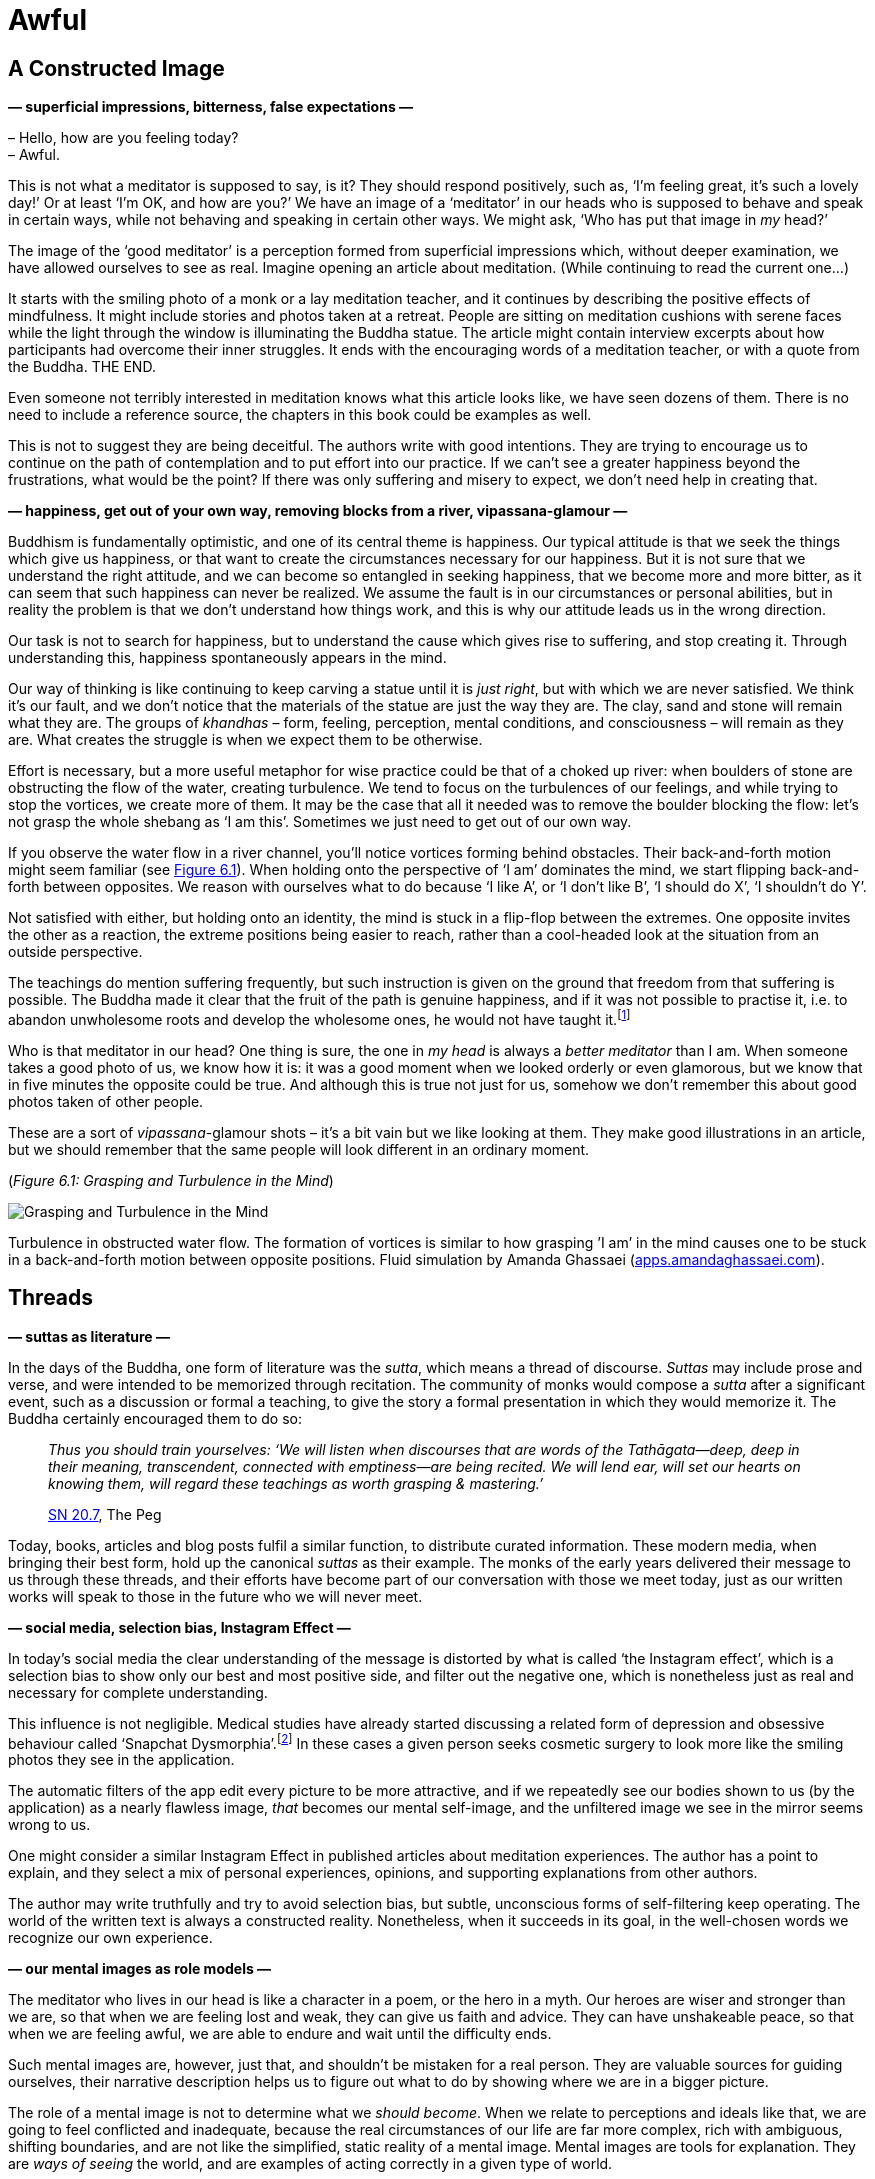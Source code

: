 [[awful-en]]
= Awful

== A Constructed Image

*— superficial impressions, bitterness, false expectations —*

– Hello, how are you feeling today? +
– Awful.

This is not what a meditator is supposed to say, is it? They should
respond positively, such as, ‘I’m feeling great, it’s such a lovely
day!’ Or at least ‘I’m OK, and how are you?’ We have an image of a
‘meditator’ in our heads who is supposed to behave and speak in certain
ways, while not behaving and speaking in certain other ways. We might
ask, ‘Who has put that image in _my_ head?’

The image of the ‘good meditator’ is a perception formed from
superficial impressions which, without deeper examination, we have
allowed ourselves to see as real. Imagine opening an article about
meditation. (While continuing to read the current one…)

It starts with the smiling photo of a monk or a lay meditation teacher,
and it continues by describing the positive effects of mindfulness. It
might include stories and photos taken at a retreat. People are sitting
on meditation cushions with serene faces while the light through the
window is illuminating the Buddha statue. The article might contain
interview excerpts about how participants had overcome their inner
struggles. It ends with the encouraging words of a meditation teacher,
or with a quote from the Buddha. THE END.

Even someone not terribly interested in meditation knows what this
article looks like, we have seen dozens of them. There is no need to
include a reference source, the chapters in this book could be examples
as well.

This is not to suggest they are being deceitful. The authors write with
good intentions. They are trying to encourage us to continue on the path
of contemplation and to put effort into our practice. If we can’t see a
greater happiness beyond the frustrations, what would be the point? If
there was only suffering and misery to expect, we don’t need help in
creating that.

*— happiness, get out of your own way, removing blocks from a river,
vipassana-glamour —*

Buddhism is fundamentally optimistic, and one of its central theme is
happiness. Our typical attitude is that we seek the things which give us
happiness, or that want to create the circumstances necessary for our
happiness. But it is not sure that we understand the right attitude, and
we can become so entangled in seeking happiness, that we become more and
more bitter, as it can seem that such happiness can never be realized.
We assume the fault is in our circumstances or personal abilities, but
in reality the problem is that we don’t understand how things work, and
this is why our attitude leads us in the wrong direction.

Our task is not to search for happiness, but to understand the cause
which gives rise to suffering, and stop creating it. Through
understanding this, happiness spontaneously appears in the mind.

Our way of thinking is like continuing to keep carving a statue until it
is _just right_, but with which we are never satisfied. We think it’s
our fault, and we don’t notice that the materials of the statue are just
the way they are. The clay, sand and stone will remain what they are.
The groups of _khandhas_ – form, feeling, perception, mental conditions,
and consciousness – will remain as they are. What creates the struggle
is when we expect them to be otherwise.

Effort is necessary, but a more useful metaphor for wise practice could
be that of a choked up river: when boulders of stone are obstructing the
flow of the water, creating turbulence. We tend to focus on the
turbulences of our feelings, and while trying to stop the vortices, we
create more of them. It may be the case that all it needed was to remove
the boulder blocking the flow: let’s not grasp the whole shebang as ‘I
am this’. Sometimes we just need to get out of our own way.

If you observe the water flow in a river channel, you’ll notice vortices
forming behind obstacles. Their back-and-forth motion might seem
familiar (see link:awful-en.xhtml#grasping[Figure 6.1]). When holding onto the perspective of ‘I
am’ dominates the mind, we start flipping back-and-forth between
opposites. We reason with ourselves what to do because ‘I like A’, or ‘I
don’t like B’, ‘I should do X’, ‘I shouldn’t do Y’.

Not satisfied with either, but holding onto an identity, the mind is
stuck in a flip-flop between the extremes. One opposite invites the
other as a reaction, the extreme positions being easier to reach, rather
than a cool-headed look at the situation from an outside perspective.

The teachings do mention suffering frequently, but such instruction is
given on the ground that freedom from that suffering is possible. The
Buddha made it clear that the fruit of the path is genuine happiness,
and if it was not possible to practise it, i.e. to abandon unwholesome
roots and develop the wholesome ones, he would not have
taught it.footnote:[https://suttacentral.net/an2.11-20/en/thanissaro[AN
2.19], Skillful]

Who is that meditator in our head? One thing is sure, the one in _my
head_ is always a _better meditator_ than I am. When someone takes a
good photo of us, we know how it is: it was a good moment when we looked
orderly or even glamorous, but we know that in five minutes the opposite
could be true. And although this is true not just for us, somehow we
don’t remember this about good photos taken of other people.

These are a sort of _vipassana_-glamour shots – it’s a bit vain but we
like looking at them. They make good illustrations in an article, but we
should remember that the same people will look different in an ordinary
moment.

[[grasping]](_Figure 6.1: Grasping and Turbulence in the Mind_)

image::diagrams/grasping-turbulence.jpg[Grasping and Turbulence in the Mind]

Turbulence in obstructed water flow. The formation of vortices is
similar to how grasping ’I am’ in the mind causes one to be stuck in a
back-and-forth motion between opposite positions. Fluid simulation by
Amanda Ghassaei
(http://apps.amandaghassaei.com/VortexShedding/[apps.amandaghassaei.com]).

== Threads

*— suttas as literature —*

In the days of the Buddha, one form of literature was the _sutta_, which
means a thread of discourse. _Suttas_ may include prose and verse, and
were intended to be memorized through recitation. The community of monks
would compose a _sutta_ after a significant event, such as a discussion
or formal a teaching, to give the story a formal presentation in which
they would memorize it. The Buddha certainly encouraged them to do so:

[quote, role=quote]
____
_Thus you should train yourselves: ‘We will listen
when discourses that are words of the Tathāgata—deep, deep in their
meaning, transcendent, connected with emptiness—are being recited. We
will lend ear, will set our hearts on knowing them, will regard these
teachings as worth grasping & mastering.’_

https://www.dhammatalks.org/suttas/SN/SN20_7.html[SN 20.7], The Peg
____

Today, books, articles and blog posts fulfil a similar function, to
distribute curated information. These modern media, when bringing their
best form, hold up the canonical _suttas_ as their example. The monks of
the early years delivered their message to us through these threads, and
their efforts have become part of our conversation with those we meet
today, just as our written works will speak to those in the future who
we will never meet.

*— social media, selection bias, Instagram Effect —*

In today’s social media the clear understanding of the message is
distorted by what is called ‘the Instagram effect’, which is a selection
bias to show only our best and most positive side, and filter out the
negative one, which is nonetheless just as real and necessary for
complete understanding.

This influence is not negligible. Medical studies have already started
discussing a related form of depression and obsessive behaviour called
‘Snapchat
Dysmorphia’.footnote:[https://www.ncbi.nlm.nih.gov/pmc/articles/PMC5933578/[Is
“Snapchat Dysmorphia” a Real Issue? (ncbi.nlm.nih.gov)]] In these
cases a given person seeks cosmetic surgery to look more like the
smiling photos they see in the application.

The automatic filters of the app edit every picture to be more
attractive, and if we repeatedly see our bodies shown to us (by the
application) as a nearly flawless image, _that_ becomes our mental
self-image, and the unfiltered image we see in the mirror seems wrong to
us.

One might consider a similar Instagram Effect in published articles
about meditation experiences. The author has a point to explain, and
they select a mix of personal experiences, opinions, and supporting
explanations from other authors.

The author may write truthfully and try to avoid selection bias, but
subtle, unconscious forms of self-filtering keep operating. The world of
the written text is always a constructed reality. Nonetheless, when it
succeeds in its goal, in the well-chosen words we recognize our own
experience.

*— our mental images as role models —*

The meditator who lives in our head is like a character in a poem, or
the hero in a myth. Our heroes are wiser and stronger than we are, so
that when we are feeling lost and weak, they can give us faith and
advice. They can have unshakeable peace, so that when we are feeling
awful, we are able to endure and wait until the difficulty ends.

Such mental images are, however, just that, and shouldn’t be mistaken
for a real person. They are valuable sources for guiding ourselves,
their narrative description helps us to figure out what to do by showing
where we are in a bigger picture.

The role of a mental image is not to determine what we _should become_.
When we relate to perceptions and ideals like that, we are going to feel
conflicted and inadequate, because the real circumstances of our life
are far more complex, rich with ambiguous, shifting boundaries, and are
not like the simplified, static reality of a mental image. Mental images
are tools for explanation. They are _ways of seeing_ the world, and are
examples of acting correctly in a given type of world.

== Assumptions

*— mind and the world, mode of attention, actions and beliefs —*

We may remember the verse in the Dhammapada which points out that the
world of our experiences is not independent of us:

[quote, role=quote]
____
_Mind precedes all states of being: they are led by
the mind, made by the mind._

https://suttacentral.net/dhp1-20/pli/ms[Dhp 1]
____

Does that mean that we are creating imaginary problems for ourselves?

We may start investigating by asking, ‘Can the subject experience
suffering?’ Living beings can suffer, but a cultural idea or self-made
story cannot suffer, even while _we are_. It changes our attitude if the
subject of our concern only exists as a story and not as a living being.
Such insentient stories include the narratives we have around
institutions, nations, money, fame, or other social fabrications.

Next, a quick moral safety test: ‘Would a wise person praise or
criticize doing this?’

Further on, bringing our view to the surface: ‘What assumption creates
this stress and pressure? What is the motivation for doing this? Without
what, would this have no significance?’

We can reveal such unconscious motivations by looking at our present
actions and choices. What we choose to do now expresses what we believe
in, the assumptions we have accepted in the past.

‘Why am I choosing to do this, here? Where does this action come from
and where does it lead?’

The underlying factors for our actions may come, for example, from the
habitual conditioning of our environment. We may have not expressed in
thought why we do what we do, but have felt _the results being expressed
on us_, whether good or bad.

Starting the investigation with a closer look at our actions and _then_
asking about the thoughts motivating them is a productive method. In our
inner chit-chat we tell all sorts of contradictory things to ourselves,
but our actions give clear points of reference.

*— the best place to learn, reversing assumptions —*

The associated feeling might be awful, but if we treat it as sign to
turn toward the mind and investigate it, our approach will stay
practical and productive. ‘If I am here anyway, what can I learn from
this?’

We find access to our assumptions through uncovering our unconscious
motivations. Once we can express an assumption clearly, we gain the
freedom to reverse it, or drop it.

We may ask, ‘Does it help in this situation, if I reverse my
assumptions?’ Perhaps looking at it in the opposite way is exactly what
is we needed either for peace of mind, or for dropping the issue as if
it never existed. Either way, we are not acting out of compulsion: we
are free to either let it go or _choose_ to follow it through.

== After the Storm

*— happiness and accomplishments —*

Meditation guides say, ‘return to the present moment’, but it doesn’t
mean that you must like everything you find there. The point is that
this is the only place where you can live. If you are happy, you are not
happy in the future, but in the present. If you are suffering, you can’t
understand it in the future, only in the present. In some situations, no
amount of brainy self-talk is going to make it better, it is best to
call it the way it is, and wait out the storm like a stoic. Conflict is
genuinely stressful, separation from what we love is sad, and being
alive always ends with the tragedy of our own death.

We tend to anticipate success, and we expect our hard work to be
justified in the future. Examine that moment of accomplishment, what do
you experience? There may be some emotional elevation – surprise, joy,
exhilaration, relief – then everything is back to the ordinary level.
The destination turns out not to be the deliverance we thought it would
be. If we were intensely focused to get there, we might not even
remember anything from the journey, and wonder where did all the time
go. We can be so intent on being productive, that we waste our chance to
live.

Contemplating death holds up a truthful, if somewhat scary, mirror to
our values. ‘If I were to die tonight, would I be happy to remember
living as I am living today?’ This question can stir up more from the
deep recesses of the psyche than we wish for. I remember a time when my
response the word ‘happy’ was exclusively anger and self-aversion.

*— values, being busy, Hedonic Treadmill, burnout, contentment —*

The term ‘Hedonic Treadmill’ describes the adaptive process in which
each new achievement becomes the new norm in our psyche, and we feel
less and less emotional impact after succeeding at our goals. Like on a
treadmill, no matter how hard one tries to increase one’s happiness by
pushing toward the next successful step, one still remains in the same
place. We spend our life travelling on the journey, not hanging out in
the destination. If we look closer, even the idea of any destination
evaporates, like when you fly into a cloud. ‘I thought I saw it right
ahead, but now that I’m here, I can’t see it.’

Despite this, we seem to continue thinking that being busy, productive
and efficient, is somehow going to save us. When one project is
finished, we can feel that we _need_ another one because being busy is
the only way of existence we know.

The wise men of old repeat their message about contentment, but it seems
that we have to suffer the pain of burnout before we comprehend what the
problem is.

Bertrand Russell gives a diagnoses, ‘One of the symptoms of an
approaching nervous breakdown is the belief that one’s work is terribly
important.’footnote:[https://www.goodreads.com/book/show/51783.The_Conquest_of_Happiness[The
Conquest of Happiness by Bertrand Russell]]

Henry D. Thoreau writes in his cabin by Walden Pond, ‘It is hard to have
a Southern overseer; it is worse to have a Northern one; but worst of
all when you are the slave-driver of
yourself.’footnote:[https://www.goodreads.com/book/show/16902.Walden[Walden
by Henry David Thoreau]]

[[hedonic]](_Figure 6.2: Achievements and the Hedonic Tredmill_)

image::diagrams/hedonic-treadmill-stairs.jpg[Achievements and the Hedonic Tredmill]

The Hedonic Treadmill is the tendency for new achievements to be adopted
as a modified, _normal_ baseline, and for our level of happiness to
return to the same level as before. After one desire is satisfied, the
conditioned craving seeks a new state.

The person on the Penrose Stairs thinks that they are getting further
and higher. From our outside perspective, we see that they are merely
returning to the same level as before.

Recall the definition of Noble Truth of the Origin of Suffering: ‘It is
this craving which leads to renewed existence, accompanied by delight
and lust, seeking delight here and there; that is, craving for sensual
pleasures, craving for existence, craving for extermination.’
(https://suttacentral.net/sn56.11/en/bodhi[SN 56.11])

What if you practice _being free_, instead of practising _to become
free_? The system of gradual training described by the Buddha – while
encouraging us to make diligent effort in our practice – starts with
blameless happiness in the present, born of contentment through moral-
and sense-restraint.

[quote, role=quote]
____
_[…] they practice restraint, protecting the faculty
of mind, and achieving its restraint. When they have this noble sense
restraint, they experience an unsullied bliss inside themselves._

https://suttacentral.net/mn38[MN 38], The Longer Discourse on the Ending
of Craving
____

*— self-aversion, self-criticism, labyrinth of mirrors —*

It is easy to over-correct being busy, and swing to the other extreme:
‘I’ve had enough! I’m just going to quit everything!’ This might seem
“logical” but, being driven by aversion, we continue to suffer. For
many of us, it is easy to be critical of ourselves, and we diligently
practice it with conviction to prove ourselves wrong, as if
self-aversion was a virtue.

‘I am feeling awful! A _real_ meditator would never feel like this. I
must be doing something wrong.’ A whole identity can be built around
this, a ceaseless internal monologue which always responds with
complaints and self-aversion. One can live like this for decades, and it
becomes the baseline by which we recognize ourself. ‘If I wasn’t feeling
angry, I wouldn’t even know who I was.’

It is like being stuck in a labyrinth of mirrors: everywhere you look,
you only see yourself. The key to escape is to find a crack in the
mirrors, and recognize change: the feelings of being driven, and the
motivations of anxiety and anger which we thought were constant are, in
reality, changing all the time – breaking up and reforming. This
labyrinth has been made by the mind, and what it has created is empty of
self. It cannot be what we truly are.

Doubtless, we can find a persuasive logic in our self-defeating
ideations, and our reasoning for being critical can be completely
reasonable! Psychologists say that the most difficult patients are the
ones who intelligently defend and justify their own bad habits. We can
be so clever that there is absolutely no way to be happy … and we can
prove it! Can you recall ever playing the role of such a miserable
philosopher?

But we do not necessarily experience immediate relief when our
self-reflection reveals to us the emptiness of what we have been
pursuing. Anger, despairfootnote:[The Buddha compares dealing with anger
and despair to walking along a path close to a deep drop-off.
(https://suttacentral.net/sn22.84[SN 22.84], With Tissa)] and sadness
can be our first reaction, generating thoughts of self-aversion. We
purify the mind with the mind: These mind states are not reliable, they
shut down our intelligence, and who wants that? So we let go.

*— patient endurance, gratitude, no hurry —*

Patient endurance is an underappreciated virtue, but often, all we need
is to remember to wait: the dramatic rain and thunder of turbulent
mental states will run themselves out.

When the sense of gratitude appears, it is a sign like the rainbow after
a storm. It accompanies wholesome mental states, and we can
intelligently see the situation from more than one angle. This is a good
base from which we can build useful thoughts about what to do next.
Sometimes, the best thing to do is to simplify and turn away from
certain habits and values. Other times, our view has changed and we
might wish to keep up what we have been doing, but leaving the big hurry
behind. We continue for the sake of living it, not waiting for some kind
of elevated mental state in the future.

[quote, role=quote]
____
_One should not revive the past +
Nor speculate on what’s to come; +
The past is left behind, +
The future is unrealized._

https://suttacentral.net/mn131[MN 131], One Fine Night
____

== Humour and Irony

*— opinions, changing perspectives, noticing what is pleasant —*

There are morose, dark moods which are like sand-traps of logic, made by
ourselves. The more we think about them, the deeper we sink in them.

Humour and irony are funny because they show the situation from
unexpected and odd angles. If the logical path straight ahead is
blocked, why not try the sideways track where the fox goes? A joke
wouldn’t be funny if it was logical and reasonable. Humour and irony,
directed toward ourselves, are good friends when it seems that we can’t
escape the suffering of our thoughts.

What makes the old and wise men _wise_? Medical
studiesfootnote:[https://www.researchgate.net/publication/258190619_Aging_irony_and_wisdom_On_the_narrative_psychology_of_later_life[Aging,
irony, and wisdom, William Randall (researchgate.net)]] have
investigated the various attitudes of senior citizens, and found that an
inclination toward self-directed humour and irony (i.e. being able to
laugh at oneself) was helpful to face the significant challenges of
ageing and maintain mental balance and a positive outlook on life.

One of their key observations is that humour and irony develop our
ability to see ourselves from multiple viewpoints. We can fill the role
of the accurate historian and the jesting comedian at the same time.
Hence we are able to see events from multiple narrative angles and not
be caught in a single story. The frame of the narrative we see ourselves
in remains open as we move toward a positive future. The limits of our
being don’t necessarily mean the end of the story, and we don’t have to
go far to find good laugh: in the absurd corners of life, there is
always a joke to tell.

It can be rude to joke about somebody else’s bad situation, but who is
going to get upset over your humorous comments about yourself? If you
feel awful, how about an awful joke? This trip is so bad that it’s good,
and the tickets are free. ‘What am I? An animated skeleton in a skin-bag
with clothes on, standing here with a fabulous hair-cut, and I can prove
the logic of _my important_ opinions.’ What’s not to laugh at?

We say that in meditation we observe our own mental habits, but
sometimes we practise this with a critical bias: we observe the _bad
mental habits_, while we don’t notice the good ones. It is possible to
become so good at ignoring pleasant mind states that one genuinely
believes happiness only exists for other people. When something good
happens and you feel happy, stop and notice it, ‘Hey, this is nice.’
This increases our capacity to recognize and experience such mental
states in the future. Who will notice it if you don’t?

== Expectations

*— symbol of Buddha statues, changing predictions, relinquishment —*

We might look at a Buddha statue and expect ourself to meditate in the
same perfect posture without moving, like the Buddha. But in this case
we have missed the message of the statue, which points to inner
qualities rather than external signs.

A Buddha statue is not a depiction of the historical _Siddhattha Gotama_
Buddha who lived in the 5th century BC. We don’t have a statue of him
made during his lifetime. We know from the _suttas_ that he was normal
height and good-looking, but instructed the monks to not focus on his
physical appearance, bot on the Dhamma, the truths of the mind instead.

He taught them that even if a monk were grabbing hold of the corner of
his robe, but if they didn’t see the Dhamma, they would not see the
Buddha.footnote:[https://suttacentral.net/iti92[Iti 92], The Corner of
the Cloak] The first Buddha statues were made four or five hundred years
after his death by Greeks in the Gandhara region of Afghanistan. Buddha
statues represent the wisdom and serenity of the awakened mind,
expressed in the human form.

They are beautiful to look at, but nobody is going to become a Buddha
statue, just like you can’t become the photo of the perfect meditator,
or the hero in lyric poem. They do offer advice, but the advice can’t
orient us when taken rigidly. We should apply the advice by taking our
inner experience and the present situation into account. This way we
return to the awareness which awakens to the truth and overcomes
obstacles. The practice of virtue, and the trust in the examples of
skilful teachers is a strong foundation. We can wish ourselves well,
while still admitting that we feel awful, when that’s how it is.

Expectations are a prediction of the expected value of a result, they
estimate the outcome of our situation. Meanwhile, every factor which
goes into that prediction is changing. We have to allow the prediction
to change, our expectations of our mental experience must keep changing
according to where we are now. Having expectations is not a problem, but
if we attach to a particular outcome which we believe to be ‘the real
one’, this becomes a hindrance. It turns out that if we invest in future
emotional states as the basis for our happiness, the result will be
disappointment.

The _ānāpānasati_ breathing technique taught by the Buddha has sixteen
steps. The first is knowing whether the breath is long or short. But
what is the last step? We might wonder, ‘What could be that exalted mind
state which we will reach?’ Mindfulness meditation on the breathing,
after contemplation of the body, feelings, and mental states, follows
contemplating the natural truths, of which the last step is:

[quote, role=quote]
____
_One trains thus: ‘I shall breathe in contemplating
relinquishment’. One trains thus: ‘I shall breathe out contemplating
relinquishment’._

https://suttacentral.net/mn118[MN 118], Mindfulness of Breathing
____

The practice of the Eightfold Noble Path is not about accumulating, but
about transforming our values through insight into the experience of
changing conditions. At the end we relinquish the conditions, like
putting down a burden and not carrying it any further. This includes all
that we take to be ‘me and mine’. Anyway, how long can we really hold
onto anything?

*— real practitioner, Impostor Syndrome —*

Reflection and cultivation opens up a wider field of view where
opposites can exist in complex relationships. In the contrasting
approach, we exalt the judgmental and comparing mind, and this limits
our scope. Such a perspective wants to sort things into neat, mutually
exclusive abstract categories, which leads to mistrust and harm. We
start losing faith, not believing ourselves to be ‘real’ practitioners,
and others don’t seem to be credible ones either. The result is that we
can’t learn from ourselves, and we can’t accept anyone to teach us
either. This doubt is blinding and paralysing, it feels like we can’t do
anything. The problem is that our expectations are too narrowly focused.

It’s not that there are no problems and difficulties. Explaining to
ourselves that ‘pain is not painful’ is not a meditation technique
taught by the Buddha. But we shouldn’t assume that we should be like
mythological ideals. Meditation is not a button to control mental
states. It is cultivating awareness, so that mental states don’t
control us.

== Calibrating Emotions

*— learning emotions, variation is the norm, disappointment, saññā and
saṅkhāra —*

When we talk about emotions to each other, we often explain their
mechanism roughly as a ‘neural circuit’, or a region in the brain which
gets activated in a certain situation. According to this story, some
brain areas are wired from birth to produce given emotions, and they
make us feel fear, love, anger or disgust.

But then how do we explain it when a person without an _amygdala_ still
experiences fear? The _amygdala_ is typically seen responsible for that
emotion.

Or how about more refined categories?

The Japanese ‘__mono no aware__’ means a sadness over transience and the
beauty found in that, are the Japanese born with such a neural circuit?
By the description, you might recognize the feeling, if you have seen
Japanese movies it might even be familiar, and now, fitting a verbal
expression on it, it gets easier and easier to feel it.

Other cultures find the western emotions strange, for example the Utka
Eskimos, who have no direct equivalent of the concept of ‘anger.’ Or the
Tahitians, who have no concept of ‘sadness.’

Medical research informs us that no particular emotion has a built-in
‘brain-circuit’ from
birth.footnote:[https://www.goodreads.com/book/show/23719305-how-emotions-are-made[How
Emotions Are Made: The Secret Life of the Brain by Lisa Feldman
Barrett], Theory of Constructed Emotion] It is not the given emotion
that is fundamental, but our ability to recognize patterns of loss and
reward, to _learn emotion concepts_ from other people, and to recognize
them in a new situation in the future.

In any given situation, the brain recognizes if an earlier experience
_in a similar context like this_ was rewarding or not. This becomes
easier over time if we have learnt to associate an emotion concept with
it, becoming a spontaneously automatic feeling.

The instances of an emotion category are variable: ‘fear of a tiger’ is
different from ‘fear of an exam’, which are learned and adaptive
predictions. They fit only to some extent, like a person may fit a
stereotype, but no person is a 100% example of every feature of the
stereotype.

Our brain evaluates the present based on the past, and according to
whether good or bad can be expected, there is a response we feel
throughout the body, and we construct an instance an emotion from it
based on our concepts.

*— emotions are categories, not distinct mental object, learning
emotions, what is wrong with me —*

In the classical model of emotion – which we are accustomed to in
everyday discussion – we treat emotions as distinct mental objects. The
idea is that an emotion has clear attributes that any two mentally
healthy people should agree on.

However, while they were studying the brain in action, it became
apparent to the scientists that this cannot be the case. As they
conducted more and more studies, the evidence continued to contradict
this view.

When people undertook physical and psychological tests about the
emotions they experienced, the results had great variation between
individuals. There were no universally distinct, clear markers, or
‘fingerprints’ to identify any given emotion. Rather, the _variation was
the norm_ in both people’s emotional experiences, the meaning and
function of those emotions, and their corresponding physical reactions.

The scientists found that our body and brain _learns_ emotion categories
through a process of conditioning perceptions. From our culture, the
other people we live with (socially conditioned emotions); from
biological needs (bodily conditioned ~); or from our personal history,
such as long-time habits, significant events and our memories.

This also relates to how one person might not understand, or not even
recognize, the emotions of another. For example think of the culture
shock when visiting a distant country: an emotion such as ‘love’ has a
variety of expressions, contexts and underlying assumptions which were
not part of our earlier emotion category of ‘love’. It can take a while
to pick up the new signs and meanings until we can feel the subtle
differences, and we can reliably recognize the signs in others.

Ask yourself, how do you know that you are feeling a particular emotion
such as _metta_ (loving-kindness) or _sukha_ (happiness)? The model we
use for our understanding of emotions influences what we expect to
happen in our meditation practice. If we think of emotions as distinct
things, as though they were external objects which we wish to reproduce,
or have access to, then we can easily feel ‘this is not it, I don’t know
what’s wrong with me’.

Since _variation is the norm_, our experience will probably differ from
other people’s. Individual meditation experiences are as varied as the
individuals. A given instance of an emotion can be expected to vary from
the generalized idea. It is important to rely on knowing _our_ mind
states and feelings, instead of trying to reproduce external
descriptions.

Our freedom extends to learning and constructing emotions we never heard
of before. We rely on mindfulness to perceive our experience, we
self-train the concept, and establish the conditions for the emotion to
arise.

Using the terms of the Five Khandhas, we would say that perceptions
(_saññā_) and mental conditioning (_saṅkhāra_) influence each other and
establish patterns of experiences, which we learn to identify as a
present instance of a broader, abstract emotion category.

We start with reading the external description and we turn it into an
inner experience through reflection and daily actions. Knowing our
experience is the reference point. Over time, the new experiences become
familiar to us and they arise without effort.

*— emotions as predictions, culture shock, adjusting expectations —*

The brain is constantly receiving signals from the nervous system, and
based on what it has learned, it tries to predict whether the present
situation is going to mean energy input or energy expense for the body.

The brain responds by preparing your body, such as increasing or
decreasing the heart rate, starting or stopping the production of
certain hormones. We experience this bodily reaction, and if earlier we
learnt an emotion category which suits this, we feel an instance of that
emotion: fear of danger, excitement in anticipation of immediate reward,
or euphoric happiness.

This explains culture shock: if you have grown up in a different
culture, you’ve learnt different emotion categories, and when travelling
to a distant country, the emotional world of the people living there can
be unfamiliar to you.

We tend to believe that our experience is like the view when we look out
a window. One ‘looks onto their experience’, and sees what is going on.

It turns out that the picture is rather more incomplete than we think,
when we take into consideration how the senses and the nervous system
work. The brain doesn’t have much information to work with, so it has to
guess at what is happening from simple signals, hints about what the
rich world outside of itself might be like.

The brain can’t see much: it’s sitting in the skull, which is, in
effect, just a dark box. Bodily fluids, chemicals and nerve signals
carry messages into this box. The messages come from other systems in
the body, which are themselves noisy and sometimes conflict with each
other. From this clutter, the brain has to generate a perception of the
place where we are, guess what is happening to us, predict what is
likely to happen in the next minute or so, and produce a response which
is hopefully going to help us survive, or even lead to happiness. It has
to do all this, from inside a dark box, based on a few noisy and limited
signals.

What am I then? An animated skeleton, and my head is a dark box? Well,
that does explain a lot of confusion. Is it a wonder that my predictions
are a bit off, and need constant adjusting? What I experience as reality
is ongoing guesswork, changing by the second.

‘Happiness equals reality minus expectations’ – a memorable phrase by
Tom Magliozzi. These days, our expectations are so high. We receive
updates from social media apps, we read web articles, and each time they
influence our view of how we are, and how the world is around us. They
show us perfect, determined, or outrageous images of other people. Since
we don’t meet these people face-to-face, we don’t see the real
background of their lives, and this exaggerates our expectations. It
trains the brain again and again to expect these artificial
presentations, like an expectation machine on overdrive. We don’t even
notice the distorted self-conditioning, but we are disappointed and
exhausted, which leads to ceaseless dissatisfaction.

*— simplicity, impermanence, self-reflection, values —*

We have the ability to calibrate the ‘expectation machine’ through the
balancing effect of conscious reflection and reasoning. ‘What is the
most important today? What do I need for this one day?’ When you
simplify the answer down to the essentials, it’s not that much. Food,
clothes, shelter, medicine, supportive companions and perhaps something
to do toward a worthwhile goal.

The average day is probably more messy, and doesn’t hold to this
abstract, pure simplicity, but this exercise is only for recognizing the
baseline. If simple is enough, then it won’t be a problem to be able to
do more, or have access to more, while contentment remains our baseline.
Ambition is not the problem, but hyping up our expectations blocks its
application.

Expectations are necessary to follow a given direction in the world, but
not understanding them, they become obstructions in the heart.
Expectations and emotions are of the nature to arise, twist, flip-flop
and then turn around. Let them pass on by, like leaves in the water next
to a boat. Bad ones are not that bad and good ones are not that sure.
Knowing their changing nature, we don’t take them so seriously and don’t
get stuck on them, as a boat shouldn’t get stuck on some leaves.

[quote, role=quote]
____
_Whether it be pleasant or painful +
Along with the neutral, +
Either internal or external, +
Whatever feeling there is: +
Knowing them, ‘This is suffering, +
deceitful and disintegrating,’ +
Coming in contact again and again, +
seeing their fall, +
One loses one’s passion for them._

https://suttacentral.net/sn36.2[SN 36.2], Pleasure
____

== Happiness as Flourishing

*— meanings of happiness, results, day-by-day practice, death,
contentment —*

Our modern Western culture often presents happiness as a particular
feeling, or as a certain circumstance in life which we are supposed to
arrive at. We pass on our culture through discussion with one another.
Our way of talking about happiness tends to treat it as an outcome, as
an event in the future, or as a certain state of being. This seems to be
a recently developed trend, and not necessarily a helpful one.

Traditionally, we view the ancient Greeks as one of the most influential
societies in the formation of our Western values. Aristotle (384-322 BC)
is one of these influential thinkers, and today we are still reading and
referencing his writings which survived the ages. In these texts, he
investigates the question of happiness in great
detail.footnote:[https://plato.stanford.edu/entries/aristotle-ethics/[Aristotle’s
Ethics (plato.stanford.edu)]] He was concerned with what happiness was,
and with how to live a happy life, but, unlike us moderns, he did not
see it as a particular result or circumstance.

The Greek word he used for happiness is _eudaimonia_, and can be
translated as ‘human flourishing, prosperity.’ He saw it as an active
process which we practice day by day, rather than an eventual outcome in
the future. He describes the practice of happiness as being based on
moral virtue and a truthful view of one’s life from birth, growing up,
old age, and including the tragedy of one’s own death.

This direct view of virtue and mortality puts things in order: it gives
us a wide perspective in which happiness is founded in wholesome mental
qualities, and we look beyond ourselves to give lasting meaning to it.

Training our expectations in this way, the practice of happiness is a
complete whole every day. We learn to be with the struggle when that’s
how it is, applying our best abilities in virtuous ways, and at the end
of each day, we can look back with contentment.

If the field of ‘happiness research’ in psychology, Daniel Kahneman and
his team have conducted interviews asking people to recall the episodes
of the previous day and to later answer questions about
them.footnote:[https://www.goodreads.com/book/show/11468377-thinking-fast-and-slow[Thinking,
Fast and Slow by Daniel Kahneman], Day Reconstruction Method] The
evaluation confirmed that attention and recurring thoughts are the
dominant factors in whether one feels happy or depressed. While the
volunteers were going through a variety of everyday situations, how they
felt was determined not by where they were and what they were doing, but
by what they were thinking about at the time.

*— deathbed regrets, life as a unit of time, hierarchy of needs,
self-actualization, self-transcendence —*

But it surprised them to find that when people spoke about what kind of
day they had, they didn’t talk about happiness as a good feeling, but
rather they reflected on social experiences, friends and relatives, who
they met and what they did together, and on whether they felt satisfied
with their life or not.

All this makes sense when we examine our experience: the perspective,
the frame through which we see the world orients us, while the content
of the frame continues to change. The hungry person sees the world in
terms of food, and where to get it. A person in an ambitious mood
focuses on ‘what I can do’ and ‘how good I am’. A person considering the
limited time of his personal existence, tends to turn toward values
which are self-transcendent. Rather than focusing on experiences created
by the self, one turns to timeless qualities apparent here and now.

It was a discovery for me when I was listening to an
interview,footnote:[https://www.samharris.org/podcasts/making-sense-episodes/209-a-good-life[A
Good Life: A Conversation with Scott Barry Kaufman]] and heard the
psychologists discuss a new addition to Abraham Maslow’s hierarchy of
needs. This is usually pictured as a pyramid starting with the need for
food and water at the bottom, and ending with self-actualization
elevated to the pinnacle. This seemed to be a rather ego-centric way of
thinking about happiness.

The psychologists recently re-discovered Maslow’s late
writings,footnote:[https://bigthink.com/neuropsych/maslow-self-transcendence/[Maslow’s
forgotten pinnacle: Self-transcendence (bigthink.com)]] and found that
toward the end of his life, he felt conflicted about his system of the
hierarchy of values: he was going to die, fundamental parts of his needs
(e.g. survival) were lacking, hence he should be miserable, but instead,
he felt relief and states happiness which he called ‘peak experiences’:

[quote, role=quote]
____
_Feelings of limitless horizons opening up to the
vision, the feeling of being simultaneously more powerful and also more
helpless than one ever was before, the feeling of great ecstasy and
wonder and awe, the loss of placing in time and space with, finally, the
conviction that something extremely important and valuable had happened,
so that the subject is to some extent transformed and strengthened even
in his daily life by such experiences._
____

[[values]](_Figure 6.3: Hierarchy of Needs, Self-Transcendental Values_)

image::diagrams/self-transcendental-values.jpg[Hierarchy of Needs, Self-Transcendental Values]

Maslow appended another level to his hierarchy of needs above
self-actualization: _self-transcendence_. Examples include: not holding
onto perfection, not fixating on one’s opinions, giving up the need for
certainty, giving up the attachment to one’s past and letting go of the
fear of death.

‘Self-transcendence’ sounds like something for a Buddha, but since we
are suffering from our attachments to one thing or another, it turns out
to be a basic _need_ for all of us.

Holding onto what we think we are creates the very limits which we
struggle with. We want to expand our horizon but we are held back by
grasping an identity. When that identity turns out to be an empty void,
we urgently need help. Think of the day-to-day struggles: being
conflicted over opinions, stressed out about our abilities, anxious due
to unexpected changes, lamenting past tragedies. A self-transcendent
perspective is necessary to get over ourself.

Still, we do keep the score on how things are going for us, don’t we?
Wholesome conditions are our supports. This is the time and place where
we live, not any other: _memento vivere_, remember to live. We know if
our efforts are aligned with our core values or not, even though we can
get distracted with things we didn’t intend to spend so much time on.

I remember how it shook me up when I read in a description by a
nurse,footnote:[https://bronnieware.com/blog/regrets-of-the-dying/[Regrets
of the Dying (bronnieware.com)]] that some of the most common deathbed
regrets included working too hard and losing touch with old friends.
Life is a unit of time with a beginning and an end, and we should treat
it as such.

*— _memento mori_, _memento vivere_, _amor fati_, _saṃvega_, _pasāda_ —*

If tuning the mind to a comfortable numbness is ‘tranquillizing
ourselves with the trivial’,footnote:[A phrase used by Søren Kierkegaard
in The Sickness Unto Death] then recollecting death (_memento mori_) is
a dose of anti-tranquillizer. Since the time is limited, we recollect
the urgency to live (_memento vivere_) and do what must be done before
it’s too late. This motivates us to find the courage to be true to
ourselves and turn toward the situation we are living in (_amor fati_),
not waiting for some place and time we imagine in the future. In the
Pali language of the Buddhist _suttas_, _saṃvega_ refers to the sense of
spiritual urgency, while _pasāda_ expresses the serenity of having
confidence in the Path and its practice.

Reading about deathbed regrets was a timely reminder for me to think
about the urgency I felt about completing projects (which come and go by
the month), and not losing the opportunity of spending quality time with
long-time companions.

Reflecting on life as a single unit of time includes being born, growing
up, growing old and dying. Remembering our mortality this way puts our
values back in line with the facts of nature. We can give ourselves some
time to dwell where we are, and appreciate it before it’s over. We seem
to understand the fleeting nature of good and bad feelings when we
compare them to the importance of our golden relationships.

Remember that we wish ourself well-being and happiness, and that we wish
our family and friends happiness in their life. Consciously recollecting
moral virtues builds mental resilience and self-respect. We can
acknowledge ourselves: ‘That was a good thing to do. I’ve done that
well.’ Or, we see it in others, such as in teachers, role models, and
friends.

It develops gladness and appreciation of what is good in other people as
we share in their successes. There is a wellspring of happiness in
cultivating the face-to-face companionship of friends whom with we
mutually feel glad at our successes in life. We can use humour to ease
up a bad mood, and complete the next step forward.

The present is change itself. We bring that experience into awareness
and contemplate the body, feelings, mind states and natural truths
following the refrain in the _Satipaṭṭhāna Sutta_:

[quote, role=quote]
____
_… One dwells contemplating its nature of arising, or
one dwells contemplating its nature of ceasing, or one dwells
contemplating its nature of both arising and ceasing. … And one dwells
independent, not clinging to anything in the world._

https://suttacentral.net/mn10[MN 10], Mindfulness Meditation
____
